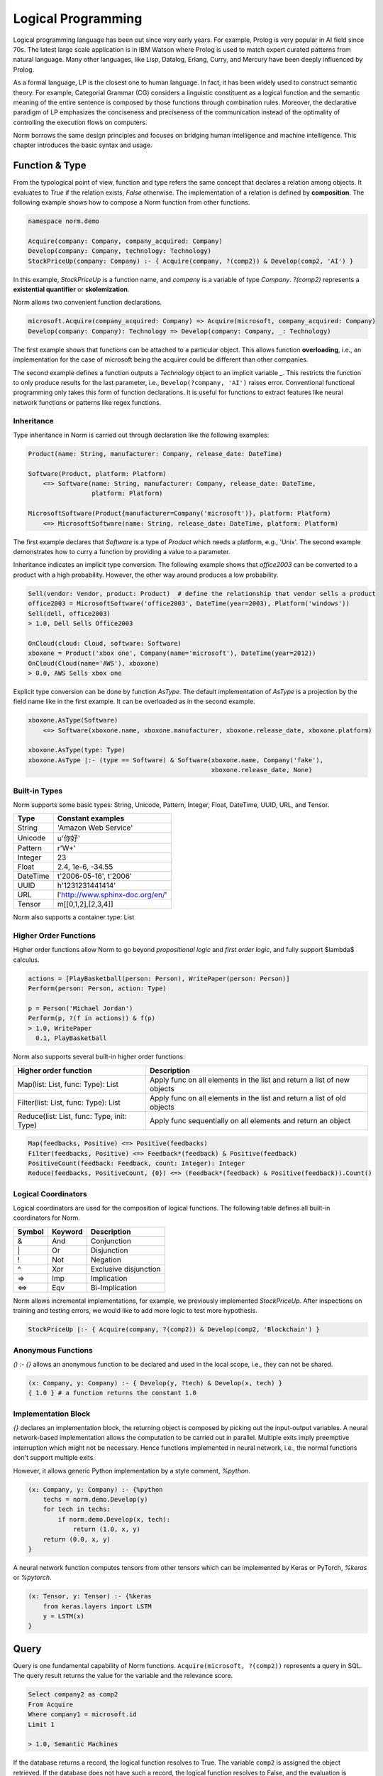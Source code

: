 Logical Programming
====================================

Logical programming language has been out since very early years. For example,
Prolog is very popular in AI field since 70s. The latest large scale application is in IBM Watson where Prolog
is used to match expert curated patterns from natural language. Many other languages, like Lisp, Datalog, Erlang,
Curry, and Mercury have been deeply influenced by Prolog.

As a formal language, LP is the closest one to human language. In fact, it has been widely used to construct
semantic theory. For example, Categorial Grammar (CG) considers a linguistic constituent as a
logical function and the semantic meaning of the entire sentence is composed by those functions through combination
rules. Moreover, the declarative paradigm of LP emphasizes the conciseness and preciseness of the communication
instead of the optimality of controlling the execution flows on computers.

Norm borrows the same design principles and focuses on bridging human intelligence and machine intelligence.
This chapter introduces the basic syntax and usage.


Function & Type
-----------------------------
From the typological point of view, function and type refers the same concept that declares a relation among objects.
It evaluates to *True* if the relation exists, *False* otherwise. The implementation of a relation is defined by
**composition**. The following example shows how to compose a Norm function from other functions.


.. code-block:: prolog

    namespace norm.demo

    Acquire(company: Company, company_acquired: Company)
    Develop(company: Company, technology: Technology)
    StockPriceUp(company: Company) :- { Acquire(company, ?(comp2)) & Develop(comp2, 'AI') }


In this example, `StockPriceUp` is a function name, and `company` is a variable of type `Company`. `?(comp2)` represents
a **existential quantifier** or **skolemization**.

Norm allows two convenient function declarations.


.. code-block:: prolog

    microsoft.Acquire(company_acquired: Company) => Acquire(microsoft, company_acquired: Company)
    Develop(company: Company): Technology => Develop(company: Company, _: Technology)


The first example shows that functions can be attached to a particular object. This allows function **overloading**,
i.e., an implementation for the case of microsoft being the acquirer could be different than other companies.

The second example defines a function outputs a *Technology* object to an implicit variable `_`. This restricts the
function to only produce results for the last parameter, i.e., ``Develop(?company, 'AI')`` raises error. Conventional
functional programming only takes this form of function declarations. It is useful for functions to extract features
like neural network functions or patterns like regex functions.


Inheritance
^^^^^^^^^^^^

Type inheritance in Norm is carried out through declaration like the following examples:

.. code-block:: prolog

    Product(name: String, manufacturer: Company, release_date: DateTime)

    Software(Product, platform: Platform)
        <=> Software(name: String, manufacturer: Company, release_date: DateTime,
                     platform: Platform)

    MicrosoftSoftware(Product{manufacturer=Company('microsoft')}, platform: Platform)
        <=> MicrosoftSoftware(name: String, release_date: DateTime, platform: Platform)

The first example declares that `Software` is a type of `Product` which needs a platform, e.g., 'Unix'.
The second example demonstrates how to curry a function by providing a value to a parameter.

Inheritance indicates an implicit type conversion. The following example shows that `office2003` can be converted to
a product with a high probability. However, the other way around produces a low probability.

.. code-block:: prolog

    Sell(vendor: Vendor, product: Product)  # define the relationship that vendor sells a product
    office2003 = MicrosoftSoftware('office2003', DateTime(year=2003), Platform('windows'))
    Sell(dell, office2003)
    > 1.0, Dell Sells Office2003

    OnCloud(cloud: Cloud, software: Software)
    xboxone = Product('xbox one', Company(name='microsoft'), DateTime(year=2012))
    OnCloud(Cloud(name='AWS'), xboxone)
    > 0.0, AWS Sells xbox one

Explicit type conversion can be done by function `AsType`. The default implementation of `AsType` is a projection by
the field name like in the first example. It can be overloaded as in the second example.

.. code-block:: prolog

    xboxone.AsType(Software)
        <=> Software(xboxone.name, xboxone.manufacturer, xboxone.release_date, xboxone.platform)

    xboxone.AsType(type: Type)
    xboxone.AsType |:- (type == Software) & Software(xboxone.name, Company('fake'),
                                                     xboxone.release_date, None)


Built-in Types
^^^^^^^^^^^^^^^^^^^^
Norm supports some basic types: String, Unicode, Pattern, Integer, Float, DateTime, UUID, URL, and Tensor.

+------------+-------------------------------------------+
| Type       | Constant examples                         |
+============+===========================================+
| String     | 'Amazon Web Service'                      |
+------------+-------------------------------------------+
| Unicode    | u'你好'                                   |
+------------+-------------------------------------------+
| Pattern    | r'\W+'                                    |
+------------+-------------------------------------------+
| Integer    | 23                                        |
+------------+-------------------------------------------+
| Float      | 2.4, 1e-6, -34.55                         |
+------------+-------------------------------------------+
| DateTime   | t'2006-05-16', t'2006'                    |
+------------+-------------------------------------------+
| UUID       | h'1231231441414'                          |
+------------+-------------------------------------------+
| URL        | l'http://www.sphinx-doc.org/en/'          |
+------------+-------------------------------------------+
| Tensor     | m[[0,1,2],[2,3,4]]                        |
+------------+-------------------------------------------+

Norm also supports a container type: List


Higher Order Functions
^^^^^^^^^^^^^^^^^^^^^^^

Higher order functions allow Norm to go beyond *propositional logic* and *first order logic*, and fully support
$\lambda$ calculus.

.. code-block:: prolog

    actions = [PlayBasketball(person: Person), WritePaper(person: Person)]
    Perform(person: Person, action: Type)

    p = Person('Michael Jordan')
    Perform(p, ?(f in actions)) & f(p)
    > 1.0, WritePaper
      0.1, PlayBasketball


Norm also supports several built-in higher order functions:

+-----------------------------------------------+----------------------------------------------------------------------------+
| Higher order function                         | Description                                                                |
+===============================================+============================================================================+
| Map(list: List, func: Type): List             | Apply func on all elements in the list and return a list of new objects    |
+-----------------------------------------------+----------------------------------------------------------------------------+
| Filter(list: List, func: Type): List          | Apply func on all elements in the list and return a list of old objects    |
+-----------------------------------------------+----------------------------------------------------------------------------+
| Reduce(list: List, func: Type, init: Type)    | Apply func sequentially on all elements and return an object               |
+-----------------------------------------------+----------------------------------------------------------------------------+

.. code-block:: prolog

    Map(feedbacks, Positive) <=> Positive(feedbacks)
    Filter(feedbacks, Positive) <=> Feedback*(feedback) & Positive(feedback)
    PositiveCount(feedback: Feedback, count: Integer): Integer
    Reduce(feedbacks, PositiveCount, {0}) <=> (Feedback*(feedback) & Positive(feedback)).Count()


Logical Coordinators
^^^^^^^^^^^^^^^^^^^^^^^^^^^^^

Logical coordinators are used for the composition of logical functions. The following table defines all built-in
coordinators for Norm.

+------------+------------+-----------------------+
| Symbol     | Keyword    | Description           |
+============+============+=======================+
| &          | And        | Conjunction           |
+------------+------------+-----------------------+
| \|         | Or         | Disjunction           |
+------------+------------+-----------------------+
| !          | Not        | Negation              |
+------------+------------+-----------------------+
| ^          | Xor        | Exclusive disjunction |
+------------+------------+-----------------------+
| =>         | Imp        | Implication           |
+------------+------------+-----------------------+
| <=>        | Eqv        | Bi-Implication        |
+------------+------------+-----------------------+

Norm allows incremental implementations, for example, we previously implemented `StockPriceUp`. After inspections on
training and testing errors, we would like to add more logic to test more hypothesis.

.. code-block:: prolog

    StockPriceUp |:- { Acquire(company, ?(comp2)) & Develop(comp2, 'Blockchain') }


Anonymous Functions
^^^^^^^^^^^^^^^^^^^^

`() :- {}` allows an anonymous function to be declared and used in the local scope, i.e., they can not be shared.

.. code-block:: prolog

    (x: Company, y: Company) :- { Develop(y, ?tech) & Develop(x, tech) }
    { 1.0 } # a function returns the constant 1.0

Implementation Block
^^^^^^^^^^^^^^^^^^^^^

`{}` declares an implementation block, the returning object is composed by picking out the input-output variables.
A neural network-based implementation allows the computation to be carried out in parallel. Multiple exits imply
preemptive interruption which might not be necessary. Hence functions implemented in neural network,
i.e., the normal functions don't support multiple exits.

However, it allows generic Python implementation by a style comment, `%python`.

.. code-block:: prolog

    (x: Company, y: Company) :- {%python
        techs = norm.demo.Develop(y)
        for tech in techs:
            if norm.demo.Develop(x, tech):
                return (1.0, x, y)
        return (0.0, x, y)
    }

A neural network function computes tensors from other tensors which can be implemented by Keras or PyTorch, `%keras` or
`%pytorch`.

.. code-block:: prolog

    (x: Tensor, y: Tensor) :- {%keras
        from keras.layers import LSTM
        y = LSTM(x)
    }


Query
-----------------------------
Query is one fundamental capability of Norm functions. ``Acquire(microsoft, ?(comp2))`` represents
a query in SQL. The query result returns the value for the variable and the relevance score.

.. code-block:: sql

    Select company2 as comp2
    From Acquire
    Where company1 = microsoft.id
    Limit 1

    > 1.0, Semantic Machines

If the database returns a record, the logical function resolves to True. The variable ``comp2`` is assigned
the object retrieved.
If the database does not have such a record, the logical function resolves to False, and the evaluation is terminated.

For the query of ``Acquire(microsoft, ?4(comp2)) & Develop(comp2, 'AI')`` represents a query to get up to 4 records

.. code-block:: sql

    Select company2 as comp2
    From Acquire
    Join Develop On Develop.company = comp2
    Where company1 = microsoft.id and Develop.technology = 'AI'
    Limit 4

    > 1.0, Semantic Machines
      1.0, Maluuba
      1.0, LinkedIn
      1.0, Genee

We can also evaluate the function by setting the query at the end. For example, ``Acquire(microsoft, linkedin)?``.

.. code-block:: sql

    Select *
    From Acquire
    Where company1 = microsoft.id and company2 = linkedin.id
    Limit 1

    > 1.0, Microsoft acquired LinkedIn in 2016

The resolution is an object if the record exists. Otherwise, it resolves to None. For query up to 1 record, '?' is
optional.

Query Syntax
^^^^^^^^^^^^^
A query is represented by `?<limit><var><constraints>`. Norm supports some basic constraint syntax

+------------+--------------------+-----------------------------+
| Operator   | Keywords           | Description                 |
+============+====================+=============================+
| >          | gt                 | Greater than                |
+------------+--------------------+-----------------------------+
| >=         | ge                 | Greater than or equal to    |
+------------+--------------------+-----------------------------+
| <          | lt                 | Less than                   |
+------------+--------------------+-----------------------------+
| <=         | le                 | Less than or equal to       |
+------------+--------------------+-----------------------------+
| ==         | eq                 | Equal                       |
+------------+--------------------+-----------------------------+
| !=         | neq                | Not equal                   |
+------------+--------------------+-----------------------------+
| in         | in                 | Check the existence         |
+------------+--------------------+-----------------------------+
| ~          | like               | fuzzy match                 |
+------------+--------------------+-----------------------------+

`?` represents a query of **one** or **some**. `*` represents a query of **any** or **all**.


Probabilistic Query
^^^^^^^^^^^^^^^^^^^^^
As a probabilistic model, Norm supports probabilistic query when no exactly matched records found.

.. code-block:: prolog

    Develop('Revolution Analytics', 'AI')
    > 0.6, Revolution Analytics develops Artificial Intelligence technology

    Develop('Revolution Analytics', ?5)
    > 1.0, Analytics
      1.0, R
      1.0, Statistics
      0.8, Machine Learning
      0.6, Artificial Intelligence


Object
^^^^^^^^
Logical function(Type) evaluates to objects and each contains several common attributes.

+--------------+-------------------------------------------------+
| Attributes   | Description                                     |
+==============+=================================================+
| prob         | Probability of being True                       |
+--------------+-------------------------------------------------+
| repr         | Human understandable utterance representation   |
+--------------+-------------------------------------------------+
| html         | Human understandable visual representation      |
+--------------+-------------------------------------------------+
| tensor       | Machine understandable tensor                   |
+--------------+-------------------------------------------------+

Tensor attribute is used implicitly to build neural networks. Beneath the composition of logical functions, tensors of
the objects are fed to the neural networks, the output tensor is bound to the object's tensor attribute. Domain expert
builds models through logical functions, but compiles to neural networks.


List of objects
^^^^^^^^^^^^^^^^^
List supports a few aggregation function.

+--------------+-------------------------------------------------+
| Function     | Description                                     |
+==============+=================================================+
| Max          | Maximum probable object                         |
+--------------+-------------------------------------------------+
| Min          | Minimum probable object                         |
+--------------+-------------------------------------------------+
| Ave          | Averaged object by the probability              |
+--------------+-------------------------------------------------+
| Count        | Total number of all objects                     |
+--------------+-------------------------------------------------+
| Group        | Group objects by a column or the tensor         |
+--------------+-------------------------------------------------+
| Unique       | Unique objects by columns                       |
+--------------+-------------------------------------------------+

In deterministic sense, these aggregation function map to the SQL equivalent. In probabilistic sense, `Max` usually
is considered as **MAP** inference, while `Ave` is essentially a **marginalization**. The interesting thing is the
repr or html for the marginalized object. **Summarization** for images can be done through technique like *EigenFace*.
For text, a generative model is required to produce a reasonable results which is still an active research topic.

`Group` by the tensor can be simply carried out by **k-means**, but more advanced clustering technology yield better
results.

